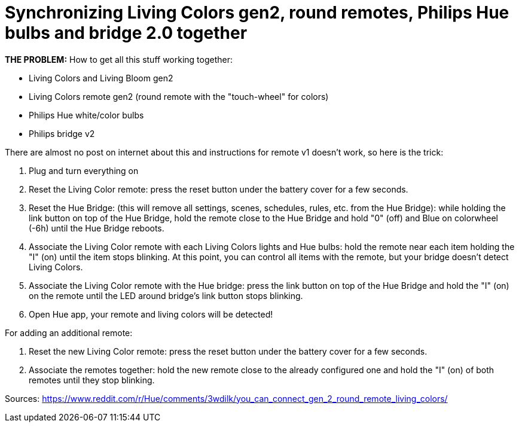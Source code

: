 = Synchronizing Living Colors gen2, round remotes, Philips Hue bulbs and bridge 2.0 together
:hp-tags: hardware,fixed

*THE PROBLEM:* How to get all this stuff working together:

****
* Living Colors and Living Bloom gen2 
* Living Colors remote gen2 (round remote with the "touch-wheel" for colors)
* Philips Hue white/color bulbs
* Philips bridge v2
****


There are almost no post on internet about this and instructions for remote v1 doesn't work, so here is the trick:

0. Plug and turn everything on

1. Reset the Living Color remote:
press the reset button under the battery cover for a few seconds.

2. Reset the Hue Bridge: 
(this will remove all settings, scenes, schedules, rules, etc. from the Hue Bridge): while holding the link button on top of the Hue Bridge, hold the remote close to the Hue Bridge and hold "0" (off) and Blue on colorwheel (-6h) until the Hue Bridge reboots.

3. Associate the Living Color remote with each Living Colors lights and Hue bulbs: 
hold the remote near each item holding the "I" (on) until the item stops blinking.
At this point, you can control all items with the remote, but your bridge doesn't detect Living Colors.

4. Associate the Living Color remote with the Hue bridge: 
press the link button on top of the Hue Bridge and hold the "I" (on) on the remote until the LED around bridge's link button stops blinking.

5. Open Hue app, your remote and living colors will be detected!



For adding an additional remote:

1. Reset the new Living Color remote:
press the reset button under the battery cover for a few seconds.

2. Associate the remotes together: hold the new remote close to the already configured one and hold the "I" (on) of both remotes until they stop blinking.



Sources:
https://www.reddit.com/r/Hue/comments/3wdilk/you_can_connect_gen_2_round_remote_living_colors/